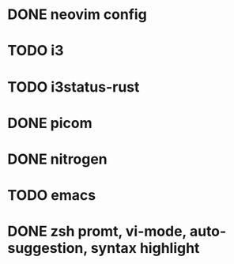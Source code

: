 * DONE neovim config
* TODO i3
* TODO i3status-rust
* DONE picom
* DONE nitrogen
* TODO emacs
* DONE zsh promt, vi-mode, auto-suggestion, syntax highlight
